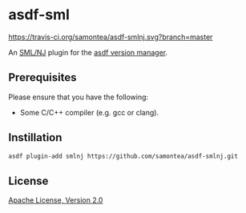 * asdf-sml
[[https://travis-ci.org/samontea/asdf-smlnj.svg?branch=master]]

An [[https://www.smlnj.org/][SML/NJ]] plugin for the [[https://asdf-vm.com][asdf version manager]].

** Prerequisites

Please ensure that you have the following:
- Some C/C++ compiler (e.g. gcc or clang).

** Instillation
#+begin_src sh
  asdf plugin-add smlnj https://github.com/samontea/asdf-smlnj.git
#+end_src

** License
[[https://www.apache.org/licenses/LICENSE-2.0][Apache License, Version 2.0]]
